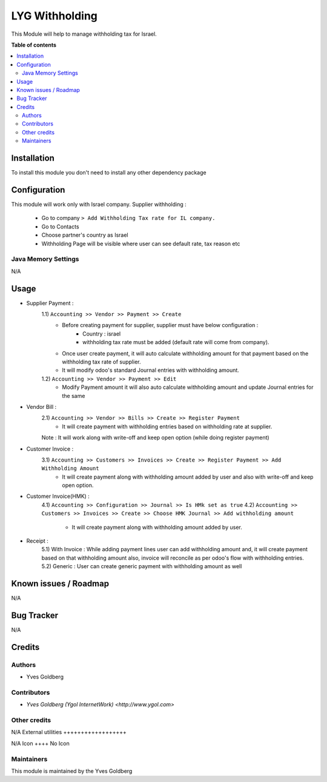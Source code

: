 =======================
LYG Withholding
=======================

This Module will help to manage withholding tax for Israel.

**Table of contents**

.. contents::
   :local:

Installation
============

To install this module you don't need to install any other dependency package

Configuration
=============

This module will work only with Israel company.
Supplier withholding :
    * Go to company ``> Add Withholding Tax rate for IL company.``
    * Go to Contacts
    * Choose partner's country as Israel
    * Withholding Page will be visible where user can see default rate, tax reason etc

Java Memory Settings
~~~~~~~~~~~~~~~~~~~~
N/A

Usage
=====
* Supplier Payment :
    1.1) ``Accounting >> Vendor >> Payment >> Create``
        - Before creating payment for supplier, supplier must have below configuration :
            - Country : israel
            - withholding tax rate must be added (default rate will come from company).
        - Once user create payment, it will auto calculate withholding amount for that payment based on the withholding tax rate of supplier.
        - It will modify odoo's standard Journal entries with withholding amount.
    1.2) ``Accounting >> Vendor >> Payment >> Edit``
        - Modify Payment amount it will also auto calculate withholding amount and update Journal entries for the same
* Vendor Bill :
    2.1) ``Accounting >> Vendor >> Bills >> Create >> Register Payment``
        - It will create payment with withholding entries based on withholding rate at supplier.
    Note : It will work along with write-off and keep open option (while doing register payment)
* Customer Invoice :
    3.1) ``Accounting >> Customers >> Invoices >> Create >> Register Payment >> Add Withholding Amount``
        - It will create payment along with withholding amount added by user and also with write-off and keep open option.
* Customer Invoice(HMK) :
    4.1) ``Accounting >> Configuration >> Journal >> Is HMk set as true``
    4.2) ``Accounting >> Customers >> Invoices >> Create >> Choose HMK Journal >> Add withholding amount``
        - It will create payment along with withholding amount added by user.
* Receipt :
    5.1) With Invoice : While adding payment lines user can add withholding amount and, it will create payment based on that withholding amount also, invoice will reconcile as per odoo's flow with withholding entries.
    5.2) Generic : User can create generic payment with withholding amount as well

Known issues / Roadmap
======================
N/A

Bug Tracker
===========
N/A

Credits
=======

Authors
~~~~~~~

* Yves Goldberg

Contributors
~~~~~~~~~~~~

* `Yves Goldberg (Ygol InternetWork) <http://www.ygol.com>`

Other credits
~~~~~~~~~~~~~
N/A
External utilities
++++++++++++++++++

N/A
Icon
++++
No Icon

Maintainers
~~~~~~~~~~~
This module is maintained by the Yves Goldberg